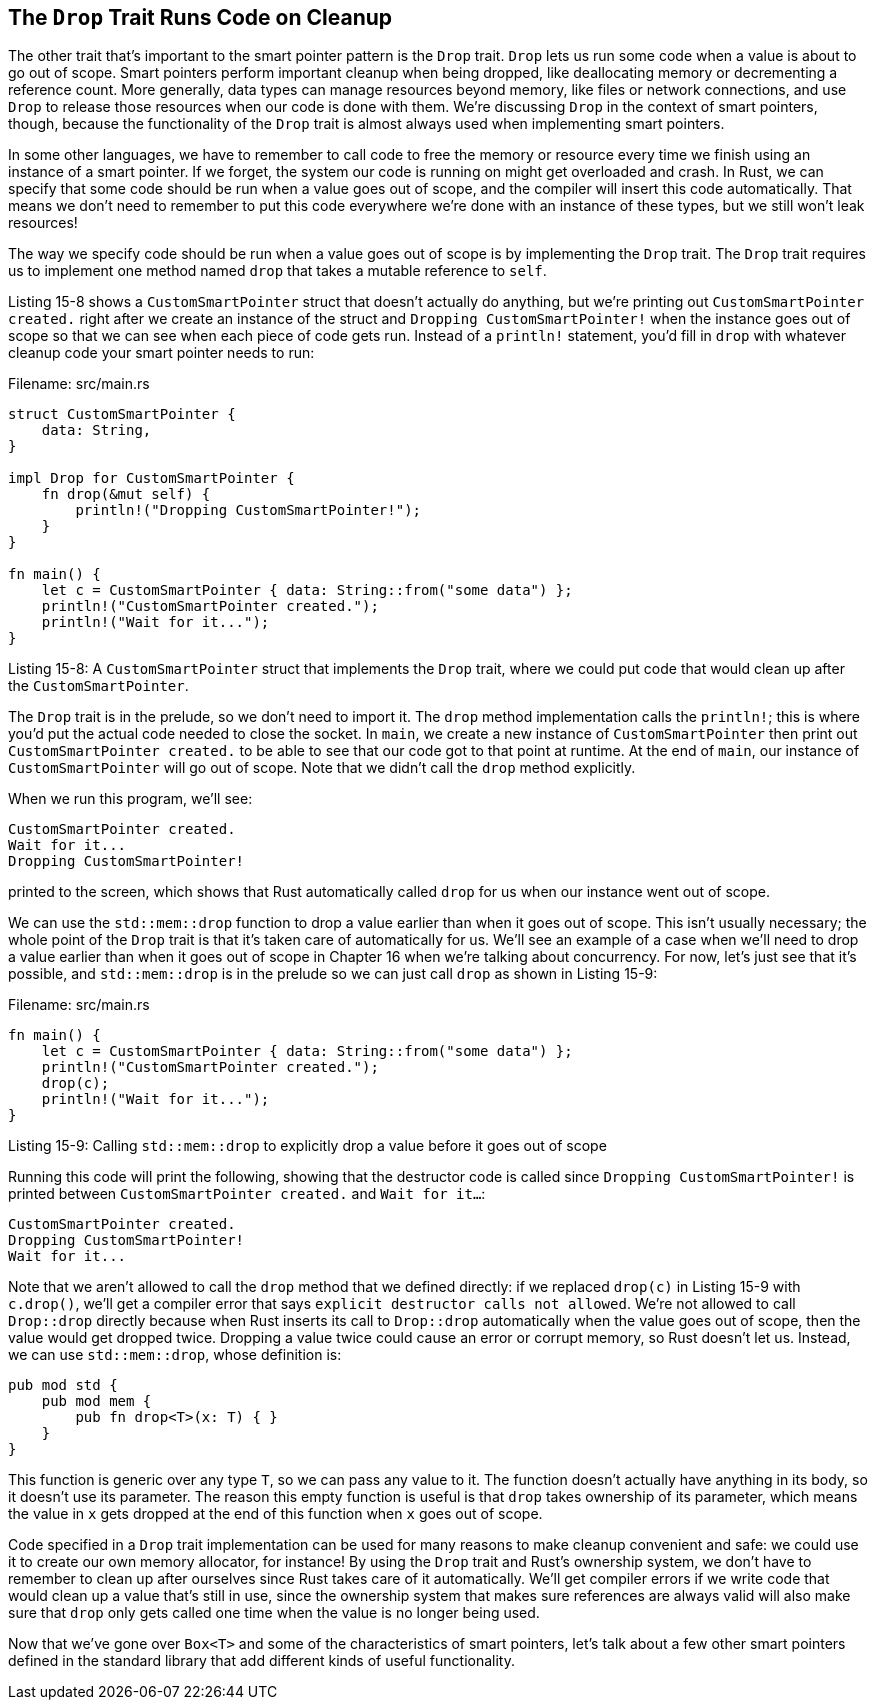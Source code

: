 [[the-drop-trait-runs-code-on-cleanup]]
== The `Drop` Trait Runs Code on Cleanup

The other trait that's important to the smart pointer pattern is the `Drop` trait. `Drop` lets us run some code when a value is about to go out of scope. Smart pointers perform important cleanup when being dropped, like deallocating memory or decrementing a reference count. More generally, data types can manage resources beyond memory, like files or network connections, and use `Drop` to release those resources when our code is done with them. We're discussing `Drop` in the context of smart pointers, though, because the functionality of the `Drop` trait is almost always used when implementing smart pointers.

In some other languages, we have to remember to call code to free the memory or resource every time we finish using an instance of a smart pointer. If we forget, the system our code is running on might get overloaded and crash. In Rust, we can specify that some code should be run when a value goes out of scope, and the compiler will insert this code automatically. That means we don't need to remember to put this code everywhere we're done with an instance of these types, but we still won't leak resources!

The way we specify code should be run when a value goes out of scope is by implementing the `Drop` trait. The `Drop` trait requires us to implement one method named `drop` that takes a mutable reference to `self`.

Listing 15-8 shows a `CustomSmartPointer` struct that doesn't actually do anything, but we're printing out `CustomSmartPointer created.` right after we create an instance of the struct and `Dropping CustomSmartPointer!` when the instance goes out of scope so that we can see when each piece of code gets run. Instead of a `println!` statement, you'd fill in `drop` with whatever cleanup code your smart pointer needs to run:

Filename: src/main.rs

[source,rust]
----
struct CustomSmartPointer {
    data: String,
}

impl Drop for CustomSmartPointer {
    fn drop(&mut self) {
        println!("Dropping CustomSmartPointer!");
    }
}

fn main() {
    let c = CustomSmartPointer { data: String::from("some data") };
    println!("CustomSmartPointer created.");
    println!("Wait for it...");
}
----

Listing 15-8: A `CustomSmartPointer` struct that implements the `Drop` trait, where we could put code that would clean up after the `CustomSmartPointer`.

The `Drop` trait is in the prelude, so we don't need to import it. The `drop` method implementation calls the `println!`; this is where you'd put the actual code needed to close the socket. In `main`, we create a new instance of `CustomSmartPointer` then print out `CustomSmartPointer created.` to be able to see that our code got to that point at runtime. At the end of `main`, our instance of `CustomSmartPointer` will go out of scope. Note that we didn't call the `drop` method explicitly.

When we run this program, we'll see:

[source,text]
----
CustomSmartPointer created.
Wait for it...
Dropping CustomSmartPointer!
----

printed to the screen, which shows that Rust automatically called `drop` for us when our instance went out of scope.

We can use the `std::mem::drop` function to drop a value earlier than when it goes out of scope. This isn't usually necessary; the whole point of the `Drop` trait is that it's taken care of automatically for us. We'll see an example of a case when we'll need to drop a value earlier than when it goes out of scope in Chapter 16 when we're talking about concurrency. For now, let's just see that it's possible, and `std::mem::drop` is in the prelude so we can just call `drop` as shown in Listing 15-9:

Filename: src/main.rs

[source,rust,ignore]
----
fn main() {
    let c = CustomSmartPointer { data: String::from("some data") };
    println!("CustomSmartPointer created.");
    drop(c);
    println!("Wait for it...");
}
----

Listing 15-9: Calling `std::mem::drop` to explicitly drop a value before it goes out of scope

Running this code will print the following, showing that the destructor code is called since `Dropping CustomSmartPointer!` is printed between `CustomSmartPointer created.` and `Wait for it...`:

[source,text]
----
CustomSmartPointer created.
Dropping CustomSmartPointer!
Wait for it...
----

Note that we aren't allowed to call the `drop` method that we defined directly: if we replaced `drop(c)` in Listing 15-9 with `c.drop()`, we'll get a compiler error that says `explicit destructor calls not allowed`. We're not allowed to call `Drop::drop` directly because when Rust inserts its call to `Drop::drop` automatically when the value goes out of scope, then the value would get dropped twice. Dropping a value twice could cause an error or corrupt memory, so Rust doesn't let us. Instead, we can use `std::mem::drop`, whose definition is:

[source,rust]
----
pub mod std {
    pub mod mem {
        pub fn drop<T>(x: T) { }
    }
}
----

This function is generic over any type `T`, so we can pass any value to it. The function doesn't actually have anything in its body, so it doesn't use its parameter. The reason this empty function is useful is that `drop` takes ownership of its parameter, which means the value in `x` gets dropped at the end of this function when `x` goes out of scope.

Code specified in a `Drop` trait implementation can be used for many reasons to make cleanup convenient and safe: we could use it to create our own memory allocator, for instance! By using the `Drop` trait and Rust's ownership system, we don't have to remember to clean up after ourselves since Rust takes care of it automatically. We'll get compiler errors if we write code that would clean up a value that's still in use, since the ownership system that makes sure references are always valid will also make sure that `drop` only gets called one time when the value is no longer being used.

Now that we've gone over `Box<T>` and some of the characteristics of smart pointers, let's talk about a few other smart pointers defined in the standard library that add different kinds of useful functionality.
